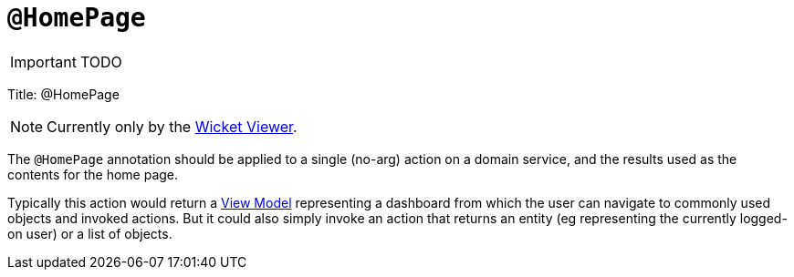[[_ug_reference-annotations_manpage-HomePage]]
= `@HomePage`
:Notice: Licensed to the Apache Software Foundation (ASF) under one or more contributor license agreements. See the NOTICE file distributed with this work for additional information regarding copyright ownership. The ASF licenses this file to you under the Apache License, Version 2.0 (the "License"); you may not use this file except in compliance with the License. You may obtain a copy of the License at. http://www.apache.org/licenses/LICENSE-2.0 . Unless required by applicable law or agreed to in writing, software distributed under the License is distributed on an "AS IS" BASIS, WITHOUT WARRANTIES OR  CONDITIONS OF ANY KIND, either express or implied. See the License for the specific language governing permissions and limitations under the License.
:_basedir: ../
:_imagesdir: images/

IMPORTANT: TODO


Title: @HomePage


[NOTE]
====
Currently only by the xref:_ug_wicket-viewer[Wicket Viewer].
====


The `@HomePage` annotation should be applied to a single (no-arg) action on a domain service, and the results used as the contents for the home page.

Typically this action would return a link:../../more-advanced-topics/ViewModel.html[View Model] representing a dashboard from which the user can navigate to commonly used objects and invoked actions. But it could also simply invoke an action that returns an entity (eg representing the currently logged-on user) or a list of objects.
